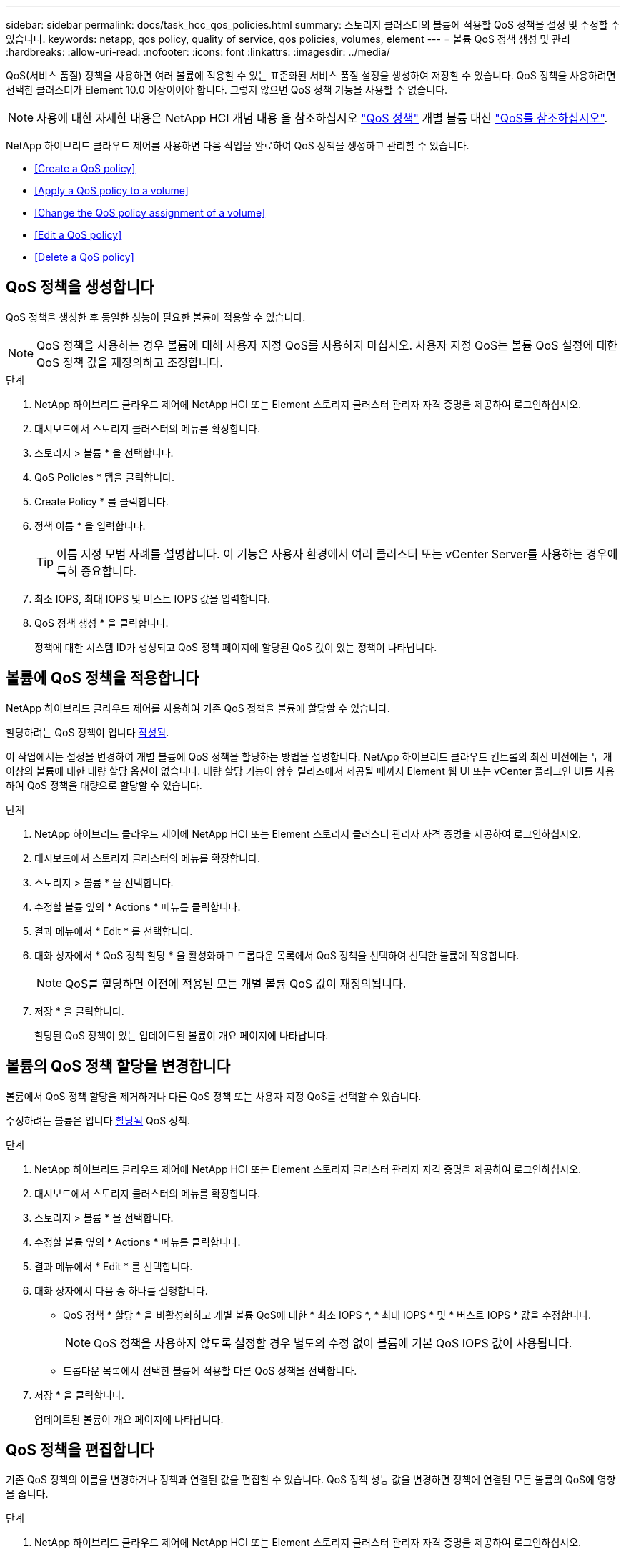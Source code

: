 ---
sidebar: sidebar 
permalink: docs/task_hcc_qos_policies.html 
summary: 스토리지 클러스터의 볼륨에 적용할 QoS 정책을 설정 및 수정할 수 있습니다. 
keywords: netapp, qos policy, quality of service, qos policies, volumes, element 
---
= 볼륨 QoS 정책 생성 및 관리
:hardbreaks:
:allow-uri-read: 
:nofooter: 
:icons: font
:linkattrs: 
:imagesdir: ../media/


[role="lead"]
QoS(서비스 품질) 정책을 사용하면 여러 볼륨에 적용할 수 있는 표준화된 서비스 품질 설정을 생성하여 저장할 수 있습니다. QoS 정책을 사용하려면 선택한 클러스터가 Element 10.0 이상이어야 합니다. 그렇지 않으면 QoS 정책 기능을 사용할 수 없습니다.


NOTE: 사용에 대한 자세한 내용은 NetApp HCI 개념 내용 을 참조하십시오 link:concept_hci_performance.html#qos-policies["QoS 정책"] 개별 볼륨 대신 link:concept_hci_performance.html["QoS를 참조하십시오"].

NetApp 하이브리드 클라우드 제어를 사용하면 다음 작업을 완료하여 QoS 정책을 생성하고 관리할 수 있습니다.

* <<Create a QoS policy>>
* <<Apply a QoS policy to a volume>>
* <<Change the QoS policy assignment of a volume>>
* <<Edit a QoS policy>>
* <<Delete a QoS policy>>




== QoS 정책을 생성합니다

QoS 정책을 생성한 후 동일한 성능이 필요한 볼륨에 적용할 수 있습니다.


NOTE: QoS 정책을 사용하는 경우 볼륨에 대해 사용자 지정 QoS를 사용하지 마십시오. 사용자 지정 QoS는 볼륨 QoS 설정에 대한 QoS 정책 값을 재정의하고 조정합니다.

.단계
. NetApp 하이브리드 클라우드 제어에 NetApp HCI 또는 Element 스토리지 클러스터 관리자 자격 증명을 제공하여 로그인하십시오.
. 대시보드에서 스토리지 클러스터의 메뉴를 확장합니다.
. 스토리지 > 볼륨 * 을 선택합니다.
. QoS Policies * 탭을 클릭합니다.
. Create Policy * 를 클릭합니다.
. 정책 이름 * 을 입력합니다.
+

TIP: 이름 지정 모범 사례를 설명합니다. 이 기능은 사용자 환경에서 여러 클러스터 또는 vCenter Server를 사용하는 경우에 특히 중요합니다.

. 최소 IOPS, 최대 IOPS 및 버스트 IOPS 값을 입력합니다.
. QoS 정책 생성 * 을 클릭합니다.
+
정책에 대한 시스템 ID가 생성되고 QoS 정책 페이지에 할당된 QoS 값이 있는 정책이 나타납니다.





== 볼륨에 QoS 정책을 적용합니다

NetApp 하이브리드 클라우드 제어를 사용하여 기존 QoS 정책을 볼륨에 할당할 수 있습니다.

할당하려는 QoS 정책이 입니다 <<Create a QoS policy,작성됨>>.

이 작업에서는 설정을 변경하여 개별 볼륨에 QoS 정책을 할당하는 방법을 설명합니다. NetApp 하이브리드 클라우드 컨트롤의 최신 버전에는 두 개 이상의 볼륨에 대한 대량 할당 옵션이 없습니다. 대량 할당 기능이 향후 릴리즈에서 제공될 때까지 Element 웹 UI 또는 vCenter 플러그인 UI를 사용하여 QoS 정책을 대량으로 할당할 수 있습니다.

.단계
. NetApp 하이브리드 클라우드 제어에 NetApp HCI 또는 Element 스토리지 클러스터 관리자 자격 증명을 제공하여 로그인하십시오.
. 대시보드에서 스토리지 클러스터의 메뉴를 확장합니다.
. 스토리지 > 볼륨 * 을 선택합니다.
. 수정할 볼륨 옆의 * Actions * 메뉴를 클릭합니다.
. 결과 메뉴에서 * Edit * 를 선택합니다.
. 대화 상자에서 * QoS 정책 할당 * 을 활성화하고 드롭다운 목록에서 QoS 정책을 선택하여 선택한 볼륨에 적용합니다.
+

NOTE: QoS를 할당하면 이전에 적용된 모든 개별 볼륨 QoS 값이 재정의됩니다.

. 저장 * 을 클릭합니다.
+
할당된 QoS 정책이 있는 업데이트된 볼륨이 개요 페이지에 나타납니다.





== 볼륨의 QoS 정책 할당을 변경합니다

볼륨에서 QoS 정책 할당을 제거하거나 다른 QoS 정책 또는 사용자 지정 QoS를 선택할 수 있습니다.

수정하려는 볼륨은 입니다 <<Apply a QoS policy to a volume,할당됨>> QoS 정책.

.단계
. NetApp 하이브리드 클라우드 제어에 NetApp HCI 또는 Element 스토리지 클러스터 관리자 자격 증명을 제공하여 로그인하십시오.
. 대시보드에서 스토리지 클러스터의 메뉴를 확장합니다.
. 스토리지 > 볼륨 * 을 선택합니다.
. 수정할 볼륨 옆의 * Actions * 메뉴를 클릭합니다.
. 결과 메뉴에서 * Edit * 를 선택합니다.
. 대화 상자에서 다음 중 하나를 실행합니다.
+
** QoS 정책 * 할당 * 을 비활성화하고 개별 볼륨 QoS에 대한 * 최소 IOPS *, * 최대 IOPS * 및 * 버스트 IOPS * 값을 수정합니다.
+

NOTE: QoS 정책을 사용하지 않도록 설정할 경우 별도의 수정 없이 볼륨에 기본 QoS IOPS 값이 사용됩니다.

** 드롭다운 목록에서 선택한 볼륨에 적용할 다른 QoS 정책을 선택합니다.


. 저장 * 을 클릭합니다.
+
업데이트된 볼륨이 개요 페이지에 나타납니다.





== QoS 정책을 편집합니다

기존 QoS 정책의 이름을 변경하거나 정책과 연결된 값을 편집할 수 있습니다. QoS 정책 성능 값을 변경하면 정책에 연결된 모든 볼륨의 QoS에 영향을 줍니다.

.단계
. NetApp 하이브리드 클라우드 제어에 NetApp HCI 또는 Element 스토리지 클러스터 관리자 자격 증명을 제공하여 로그인하십시오.
. 대시보드에서 스토리지 클러스터의 메뉴를 확장합니다.
. 스토리지 > 볼륨 * 을 선택합니다.
. QoS Policies * 탭을 클릭합니다.
. 수정하려는 QoS 정책 옆의 * Actions * 메뉴를 클릭합니다.
. 편집 * 을 클릭합니다.
. QoS 정책 편집 * 대화 상자에서 다음 중 하나 이상을 변경합니다.
+
** * 이름 *: QoS 정책에 대한 사용자 정의 이름입니다.
** * 최소 IOPS *: 볼륨에 대해 보장된 최소 IOPS 수입니다. 기본값 = 50.
** * 최대 IOPS *: 볼륨에 허용되는 최대 IOPS 수입니다. 기본값 = 15,000.
** * 버스트 IOPS *: 짧은 기간 동안 볼륨에 허용되는 최대 IOPS 수입니다. 기본값 = 15,000.


. 저장 * 을 클릭합니다.
+
업데이트된 QoS 정책이 QoS 정책 페이지에 나타납니다.

+

TIP: 정책에 대해 * Active Volumes * 열의 링크를 클릭하면 해당 정책에 할당된 볼륨의 필터링된 목록이 표시됩니다.





== QoS 정책을 삭제합니다

QoS 정책이 더 이상 필요하지 않은 경우 삭제할 수 있습니다. QoS 정책을 삭제할 경우 정책에 할당된 모든 볼륨은 정책에 의해 이전에 정의된 QoS 값을 유지하고 개별 볼륨 QoS로 유지합니다. 삭제된 QoS 정책과의 연결이 제거됩니다.

.단계
. NetApp 하이브리드 클라우드 제어에 NetApp HCI 또는 Element 스토리지 클러스터 관리자 자격 증명을 제공하여 로그인하십시오.
. 대시보드에서 스토리지 클러스터의 메뉴를 확장합니다.
. 스토리지 > 볼륨 * 을 선택합니다.
. QoS Policies * 탭을 클릭합니다.
. 수정하려는 QoS 정책 옆의 * Actions * 메뉴를 클릭합니다.
. 삭제 * 를 클릭합니다.
. 작업을 확인합니다.


[discrete]
== 자세한 내용을 확인하십시오

* https://docs.netapp.com/us-en/vcp/index.html["vCenter Server용 NetApp Element 플러그인"^]
* https://docs.netapp.com/us-en/element-software/index.html["SolidFire 및 Element 소프트웨어 설명서"^]

